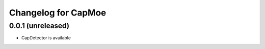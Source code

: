 Changelog for CapMoe
====================

0.0.1 (unreleased)
------------------

- CapDetector is available
